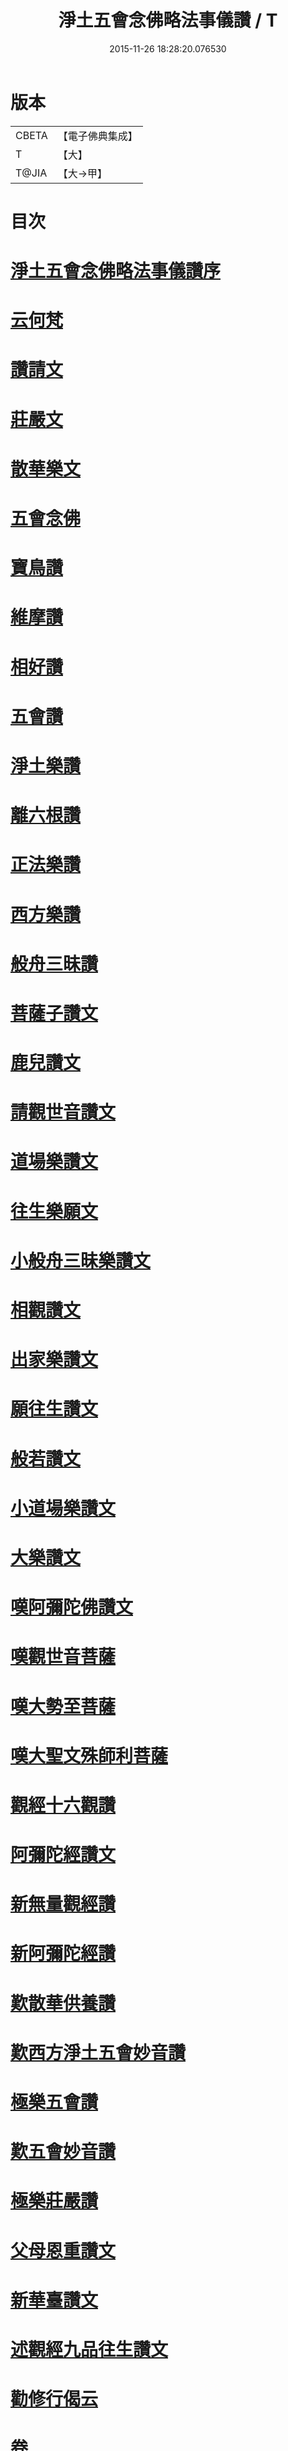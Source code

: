 #+TITLE: 淨土五會念佛略法事儀讚 / T
#+DATE: 2015-11-26 18:28:20.076530
* 版本
 |     CBETA|【電子佛典集成】|
 |         T|【大】     |
 |     T@JIA|【大→甲】   |

* 目次
* [[file:KR6p0078_001.txt::001-0474c25][淨土五會念佛略法事儀讚序]]
* [[file:KR6p0078_001.txt::0475b27][云何梵]]
* [[file:KR6p0078_001.txt::0475c3][讚請文]]
* [[file:KR6p0078_001.txt::0475c11][莊嚴文]]
* [[file:KR6p0078_001.txt::0476a18][散華樂文]]
* [[file:KR6p0078_001.txt::0476a26][五會念佛]]
* [[file:KR6p0078_001.txt::0476c4][寶鳥讚]]
* [[file:KR6p0078_001.txt::0476c15][維摩讚]]
* [[file:KR6p0078_001.txt::0477a7][相好讚]]
* [[file:KR6p0078_001.txt::0477a13][五會讚]]
* [[file:KR6p0078_001.txt::0477b6][淨土樂讚]]
* [[file:KR6p0078_001.txt::0478a16][離六根讚]]
* [[file:KR6p0078_001.txt::0478c7][正法樂讚]]
* [[file:KR6p0078_001.txt::0480a1][西方樂讚]]
* [[file:KR6p0078_001.txt::0481a3][般舟三昧讚]]
* [[file:KR6p0078_002.txt::002-0482a17][菩薩子讚文]]
* [[file:KR6p0078_002.txt::0482b3][鹿兒讚文]]
* [[file:KR6p0078_002.txt::0482b27][請觀世音讚文]]
* [[file:KR6p0078_002.txt::0482c4][道場樂讚文]]
* [[file:KR6p0078_002.txt::0482c13][往生樂願文]]
* [[file:KR6p0078_002.txt::0483a3][小般舟三昧樂讚文]]
* [[file:KR6p0078_002.txt::0483b12][相觀讚文]]
* [[file:KR6p0078_002.txt::0483c11][出家樂讚文]]
* [[file:KR6p0078_002.txt::0484a2][願往生讚文]]
* [[file:KR6p0078_002.txt::0484a9][般若讚文]]
* [[file:KR6p0078_002.txt::0484a14][小道場樂讚文]]
* [[file:KR6p0078_002.txt::0484a20][大樂讚文]]
* [[file:KR6p0078_002.txt::0484b18][嘆阿彌陀佛讚文]]
* [[file:KR6p0078_002.txt::0484c9][嘆觀世音菩薩]]
* [[file:KR6p0078_002.txt::0484c20][嘆大勢至菩薩]]
* [[file:KR6p0078_002.txt::0484c26][嘆大聖文殊師利菩薩]]
* [[file:KR6p0078_002.txt::0485a5][觀經十六觀讚]]
* [[file:KR6p0078_002.txt::0485c2][阿彌陀經讚文]]
* [[file:KR6p0078_002.txt::0486b9][新無量觀經讚]]
* [[file:KR6p0078_002.txt::0487b15][新阿彌陀經讚]]
* [[file:KR6p0078_002.txt::0488a14][歎散華供養讚]]
* [[file:KR6p0078_002.txt::0488b19][歎西方淨土五會妙音讚]]
* [[file:KR6p0078_002.txt::0488c9][極樂五會讚]]
* [[file:KR6p0078_002.txt::0488c20][歎五會妙音讚]]
* [[file:KR6p0078_002.txt::0489a10][極樂莊嚴讚]]
* [[file:KR6p0078_002.txt::0490a5][父母恩重讚文]]
* [[file:KR6p0078_002.txt::0490b1][新華臺讚文]]
* [[file:KR6p0078_002.txt::0490b23][述觀經九品往生讚文]]
* [[file:KR6p0078_002.txt::0490c13][勸修行偈云]]
* 卷
** [[file:KR6p0078_001.txt][淨土五會念佛略法事儀讚 1]]
** [[file:KR6p0078_002.txt][淨土五會念佛略法事儀讚 2]]
